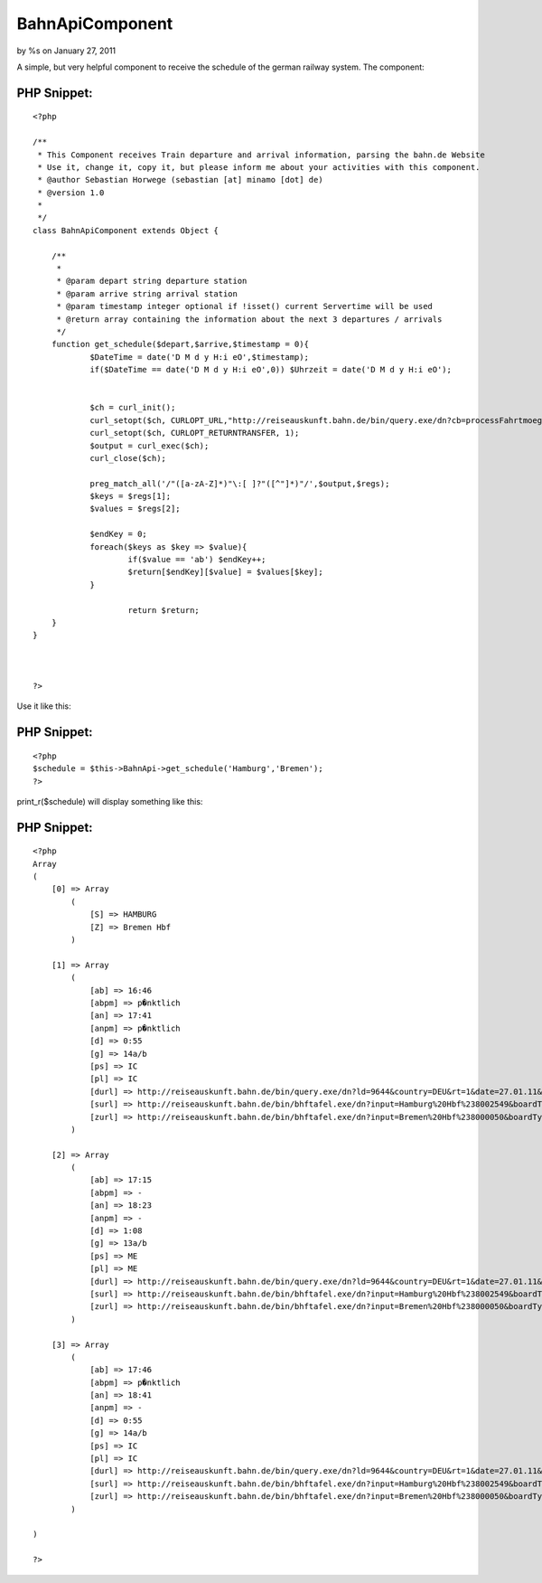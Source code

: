 

BahnApiComponent
================

by %s on January 27, 2011

A simple, but very helpful component to receive the schedule of the
german railway system.
The component:


PHP Snippet:
````````````

::

    <?php 
     
    /**
     * This Component receives Train departure and arrival information, parsing the bahn.de Website
     * Use it, change it, copy it, but please inform me about your activities with this component.
     * @author Sebastian Horwege (sebastian [at] minamo [dot] de)
     * @version 1.0
     * 
     */
    class BahnApiComponent extends Object {
    
    	/**
    	 * 
    	 * @param depart string departure station
    	 * @param arrive string arrival station
    	 * @param timestamp integer optional if !isset() current Servertime will be used
    	 * @return array containing the information about the next 3 departures / arrivals
    	 */
    	function get_schedule($depart,$arrive,$timestamp = 0){
    		$DateTime = date('D M d y H:i eO',$timestamp);
    		if($DateTime == date('D M d y H:i eO',0)) $Uhrzeit = date('D M d y H:i eO');
    
    
    		$ch = curl_init();
    		curl_setopt($ch, CURLOPT_URL,"http://reiseauskunft.bahn.de/bin/query.exe/dn?cb=processFahrtmoeglichkeiten&nrCons=3&S=".$depart."&SBH=1&Z=".$arrive."&ZBH=1&journeyProducts=1023&wTime=&widget=1&start=1&now=".$Uhrzeit."&encoding=utf-8");
    		curl_setopt($ch, CURLOPT_RETURNTRANSFER, 1);
    		$output = curl_exec($ch);
    		curl_close($ch); 
    		
    		preg_match_all('/"([a-zA-Z]*)"\:[ ]?"([^"]*)"/',$output,$regs);
    		$keys = $regs[1];
    		$values = $regs[2];
    
    		$endKey = 0;
    		foreach($keys as $key => $value){
    			if($value == 'ab') $endKey++;
    			$return[$endKey][$value] = $values[$key];
    		}
    		
    			return $return;
    	}
    }				
    
    
    
    ?>

Use it like this:

PHP Snippet:
````````````

::

    <?php 
    $schedule = $this->BahnApi->get_schedule('Hamburg','Bremen');
    ?>

print_r($schedule) will display something like this:

PHP Snippet:
````````````

::

    <?php 
    Array
    (
        [0] => Array
            (
                [S] => HAMBURG
                [Z] => Bremen Hbf
            )
    
        [1] => Array
            (
                [ab] => 16:46
                [abpm] => p�nktlich
                [an] => 17:41
                [anpm] => p�nktlich
                [d] => 0:55
                [g] => 14a/b
                [ps] => IC
                [pl] => IC
                [durl] => http://reiseauskunft.bahn.de/bin/query.exe/dn?ld=9644&country=DEU&rt=1&date=27.01.11&time=16:50&S=008096009&Z=008000050&start=1&
                [surl] => http://reiseauskunft.bahn.de/bin/bhftafel.exe/dn?input=Hamburg%20Hbf%238002549&boardType=dep&date=27.01.11&time=16%3A46&productsFilter=111111111&rt=1&start=1
                [zurl] => http://reiseauskunft.bahn.de/bin/bhftafel.exe/dn?input=Bremen%20Hbf%238000050&boardType=arr&date=27.01.11&time=17%3A41&productsFilter=111111111&rt=1&start=1
            )
    
        [2] => Array
            (
                [ab] => 17:15
                [abpm] => -
                [an] => 18:23
                [anpm] => -
                [d] => 1:08
                [g] => 13a/b
                [ps] => ME
                [pl] => ME
                [durl] => http://reiseauskunft.bahn.de/bin/query.exe/dn?ld=9644&country=DEU&rt=1&date=27.01.11&time=16:50&S=008096009&Z=008000050&start=1&
                [surl] => http://reiseauskunft.bahn.de/bin/bhftafel.exe/dn?input=Hamburg%20Hbf%238002549&boardType=dep&date=27.01.11&time=17%3A15&productsFilter=111111111&rt=1&start=1
                [zurl] => http://reiseauskunft.bahn.de/bin/bhftafel.exe/dn?input=Bremen%20Hbf%238000050&boardType=arr&date=27.01.11&time=18%3A23&productsFilter=111111111&rt=1&start=1
            )
    
        [3] => Array
            (
                [ab] => 17:46
                [abpm] => p�nktlich
                [an] => 18:41
                [anpm] => -
                [d] => 0:55
                [g] => 14a/b
                [ps] => IC
                [pl] => IC
                [durl] => http://reiseauskunft.bahn.de/bin/query.exe/dn?ld=9644&country=DEU&rt=1&date=27.01.11&time=16:50&S=008096009&Z=008000050&start=1&
                [surl] => http://reiseauskunft.bahn.de/bin/bhftafel.exe/dn?input=Hamburg%20Hbf%238002549&boardType=dep&date=27.01.11&time=17%3A46&productsFilter=111111111&rt=1&start=1
                [zurl] => http://reiseauskunft.bahn.de/bin/bhftafel.exe/dn?input=Bremen%20Hbf%238000050&boardType=arr&date=27.01.11&time=18%3A41&productsFilter=111111111&rt=1&start=1
            )
    
    )
    
    ?>




.. meta::
    :title: BahnApiComponent
    :description: CakePHP Article related to api,Schedule,Bahn,Train,Components
    :keywords: api,Schedule,Bahn,Train,Components
    :copyright: Copyright 2011 
    :category: components

